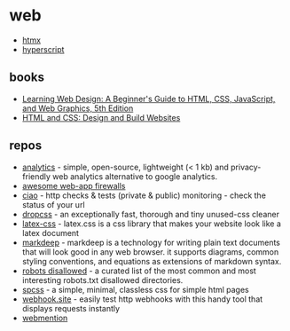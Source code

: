 * web

- [[https://htmx.org/][htmx]]
- [[https://hyperscript.org/][hyperscript]]

** books
- [[https://www.amazon.com/Learning-Web-Design-Beginners-JavaScript/dp/1491960205/][Learning Web Design: A Beginner's Guide to HTML, CSS, JavaScript, and Web Graphics, 5th Edition]]
- [[https://www.amazon.com/gp/product/1118008189/][HTML and CSS: Design and Build Websites]]

** repos
- [[https://github.com/plausible/analytics][analytics]] - simple, open-source, lightweight (< 1 kb) and privacy-friendly web analytics alternative to google analytics.
- [[https://github.com/0xinfection/awesome-waf][awesome web-app firewalls]]
- [[https://github.com/brotandgames/ciao][ciao]] - http checks & tests (private & public) monitoring - check the status of your url
- [[https://github.com/leeoniya/dropcss][dropcss]] - an exceptionally fast, thorough and tiny unused-css cleaner
- [[https://github.com/vincentdoerig/latex-css][latex-css]] - latex.css is a css library that makes your website look like a latex document
- [[https://github.com/reelsense/markdeep][markdeep]] - markdeep is a technology for writing plain text documents that will look good in any web browser. it supports diagrams, common styling conventions, and equations as extensions of markdown syntax.
- [[https://github.com/danielmiessler/robotsdisallowed][robots disallowed]] - a curated list of the most common and most interesting robots.txt disallowed directories.
- [[https://github.com/susam/spcss][spcss]] - a simple, minimal, classless css for simple html pages
- [[https://github.com/fredsted/webhook.site][webhook.site]] - easily test http webhooks with this handy tool that displays requests instantly
- [[https://www.w3.org/tr/webmention/][webmention]]
